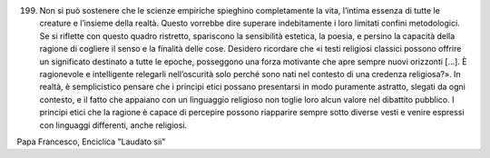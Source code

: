 .. title: 42
.. slug: 42
.. date: 2017-11-06 09:17:48 UTC+01:00
.. tags: 
.. category: 
.. link: 
.. description: 
.. type: text

199. Non si può sostenere che le scienze empiriche spieghino completamente la vita, l’intima essenza di tutte le creature e l’insieme della realtà. Questo vorrebbe dire superare indebitamente i loro limitati confini metodologici. Se si riflette con questo quadro ristretto, spariscono la sensibilità estetica, la poesia, e persino la capacità della ragione di cogliere il senso e la finalità delle cose. Desidero ricordare che «i testi religiosi classici possono offrire un significato destinato a tutte le epoche, posseggono una forza motivante che apre sempre nuovi orizzonti […]. È ragionevole e intelligente relegarli nell’oscurità solo perché sono nati nel contesto di una credenza religiosa?». In realtà, è semplicistico pensare che i principi etici possano presentarsi in modo puramente astratto, slegati da ogni contesto, e il fatto che appaiano con un linguaggio religioso non toglie loro alcun valore nel dibattito pubblico. I principi etici che la ragione è capace di percepire possono riapparire sempre sotto diverse vesti e venire espressi con linguaggi differenti, anche religiosi.

Papa Francesco, Enciclica "Laudato sii"
